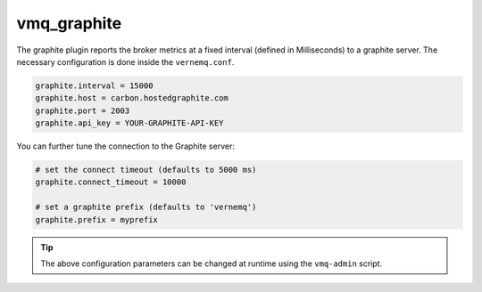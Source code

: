 .. _vmq_graphite:

vmq_graphite
============

The graphite plugin reports the broker metrics at a fixed interval (defined in Milliseconds) to a graphite server. The necessary configuration is done inside the ``vernemq.conf``.

.. code-block:: ini

    graphite.interval = 15000
    graphite.host = carbon.hostedgraphite.com
    graphite.port = 2003
    graphite.api_key = YOUR-GRAPHITE-API-KEY

You can further tune the connection to the Graphite server:

.. code-block:: ini

    # set the connect timeout (defaults to 5000 ms)
    graphite.connect_timeout = 10000

    # set a graphite prefix (defaults to 'vernemq')
    graphite.prefix = myprefix

.. tip::

    The above configuration parameters can be changed at runtime using the ``vmq-admin`` script.

